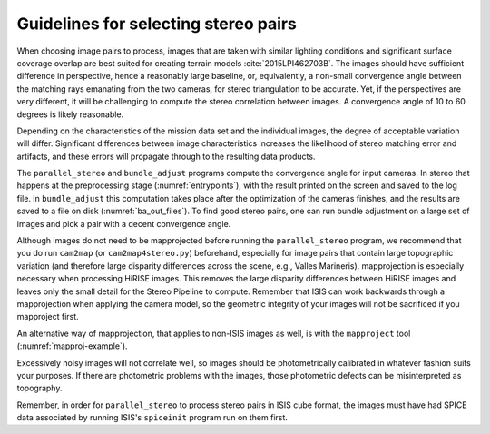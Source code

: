 .. _stereo_pairs:

Guidelines for selecting stereo pairs
-------------------------------------

When choosing image pairs to process, images that are taken with
similar lighting conditions and significant surface coverage overlap
are best suited for creating terrain models
:cite:`2015LPI462703B`. The images should have sufficient difference
in perspective, hence a reasonably large baseline, or, equivalently, a
non-small convergence angle between the matching rays emanating from
the two cameras, for stereo triangulation to be accurate. Yet, if the
perspectives are very different, it will be challenging to compute the
stereo correlation between images. A convergence angle of 10 to 60
degrees is likely reasonable. 

Depending on the characteristics of the mission data set and the
individual images, the degree of acceptable variation will
differ. Significant differences between image characteristics
increases the likelihood of stereo matching error and artifacts, and
these errors will propagate through to the resulting data products.

The ``parallel_stereo`` and ``bundle_adjust`` programs compute the
convergence angle for input cameras. In stereo that happens at the
preprocessing stage (:numref:`entrypoints`), with the result
printed on the screen and saved to the log file. In ``bundle_adjust``
this computation takes place after the optimization of the cameras
finishes, and the results are saved to a file on disk
(:numref:`ba_out_files`). To find good stereo pairs, one can run
bundle adjustment on a large set of images and pick a pair with a
decent convergence angle.

Although images do not need to be mapprojected before running the
``parallel_stereo`` program, we recommend that you do run ``cam2map`` (or
``cam2map4stereo.py``) beforehand, especially for image pairs that
contain large topographic variation (and therefore large disparity
differences across the scene, e.g., Valles Marineris). mapprojection is
especially necessary when processing HiRISE images. This removes the
large disparity differences between HiRISE images and leaves only the
small detail for the Stereo Pipeline to compute. Remember that ISIS can
work backwards through a mapprojection when applying the camera model,
so the geometric integrity of your images will not be sacrificed if you
mapproject first.

An alternative way of mapprojection, that applies to non-ISIS images
as well, is with the ``mapproject`` tool (:numref:`mapproj-example`).

Excessively noisy images will not correlate well, so images should be
photometrically calibrated in whatever fashion suits your purposes. If
there are photometric problems with the images, those photometric
defects can be misinterpreted as topography.

Remember, in order for ``parallel_stereo`` to process stereo pairs in
ISIS cube format, the images must have had SPICE data associated by
running ISIS's ``spiceinit`` program run on them first.
